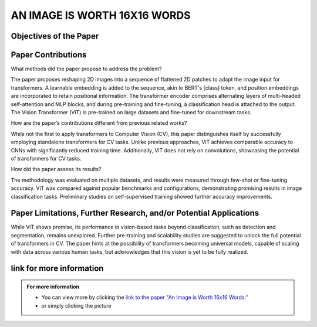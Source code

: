 AN IMAGE IS WORTH 16X16 WORDS
=============================

Objectives of the Paper
-------------------------
 
.. raw:: html

    <p style="text-align: justify;"><span style="color:blue;">  

    What problem is the paper tackling?
    </span>
    
    <span style="color:#00008B;">  

    The paper addresses the challenge of applying Transformer architecture to Computer Vision tasks, aiming to reduce the heavy reliance on Convolutional Neural Networks (CNNs) in the field. It argues that this transition would yield comparable results to traditional CNNs while requiring fewer computational resources for training.
    </span></p>
    

    <p style="text-align: justify;"><span style="color:blue;">  
    What is the relevant background for this problem?
    </span>
    <span style="color:#00008B;">

    Transformers have been extensively used for Natural Language Processing (NLP) tasks, exemplified by state-of-the-art models like BERT and GPT. While there has been some exploration of using transformers for image tasks, it has generally been resource-intensive.
    </span></p>


Paper Contributions
---------------------

What methods did the paper propose to address the problem?

The paper proposes reshaping 2D images into a sequence of flattened 2D patches to adapt the image input for transformers. A learnable embedding is added to the sequence, akin to BERT's [class] token, and position embeddings are incorporated to retain positional information. The transformer encoder comprises alternating layers of multi-headed self-attention and MLP blocks, and during pre-training and fine-tuning, a classification head is attached to the output. The Vision Transformer (ViT) is pre-trained on large datasets and fine-tuned for downstream tasks.

How are the paper’s contributions different from previous related works?


While not the first to apply transformers to Computer Vision (CV), this paper distinguishes itself by successfully employing standalone transformers for CV tasks. Unlike previous approaches, ViT achieves comparable accuracy to CNNs with significantly reduced training time. Additionally, ViT does not rely on convolutions, showcasing the potential of transformers for CV tasks.

How did the paper assess its results?


The methodology was evaluated on multiple datasets, and results were measured through few-shot or fine-tuning accuracy. ViT was compared against popular benchmarks and configurations, demonstrating promising results in image classification tasks. Preliminary studies on self-supervised training showed further accuracy improvements.



Paper Limitations, Further Research, and/or Potential Applications
------------------------------------------------------------

While ViT shows promise, its performance in vision-based tasks beyond classification, such as detection and segmentation, remains unexplored. Further pre-training and scalability studies are suggested to unlock the full potential of transformers in CV. The paper hints at the possibility of transformers becoming universal models, capable of scaling with data across various human tasks, but acknowledges that this vision is yet to be fully realized.






link for more information
---------------------------
.. admonition::  For more information

   .. container:: blue-box
   

      * You can view more by clicking the  `link to the paper "An Image is Worth 16x16 Words:" <https://arxiv.org/pdf/1706.03762.pdf>`__ 
        
      * or simply clicking the picture

    
.. image:: /Documentation/images/References/examples.png
   :width: 700
   :align: center
   :alt: Alternative Text
   :target: https://arxiv.org/pdf/1706.03762.pdf